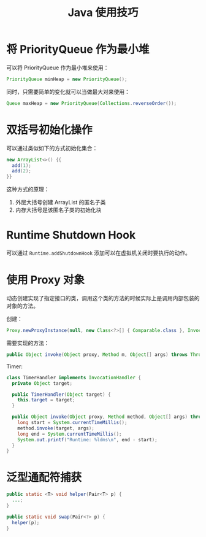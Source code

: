 #+TITLE:      Java 使用技巧

* 目录                                                    :TOC_4_gh:noexport:
- [[#将-priorityqueue-作为最小堆][将 PriorityQueue 作为最小堆]]
- [[#双括号初始化操作][双括号初始化操作]]
- [[#runtime-shutdown-hook][Runtime Shutdown Hook]]
- [[#使用-proxy-对象][使用 Proxy 对象]]
- [[#泛型通配符捕获][泛型通配符捕获]]

* 将 PriorityQueue 作为最小堆
  可以将 PriorityQueue 作为最小堆来使用：
  #+BEGIN_SRC java
    PriorityQueue minHeap = new PriorityQueue();
  #+END_SRC

  同时，只需要简单的变化就可以当做最大对来使用：
  #+BEGIN_SRC java
    Queue maxHeap = new PriorityQueue(Collections.reverseOrder());
  #+END_SRC

* 双括号初始化操作
  可以通过类似如下的方式初始化集合：
  #+BEGIN_SRC java
    new ArrayList<>() {{
      add(1);
      add(2);
    }}
  #+END_SRC

  这种方式的原理：
  1. 外层大括号创建 ArrayList 的匿名子类
  2. 内存大括号是该匿名子类的初始化块

* Runtime Shutdown Hook
  可以通过 ~Runtime.addShutdownHook~ 添加可以在虚拟机关闭时要执行的动作。

* 使用 Proxy 对象
  动态创建实现了指定接口的类，调用这个类的方法的时候实际上是调用内部包装的对象的方法。

  创建：
  #+BEGIN_SRC java
    Proxy.newProxyInstance(null, new Class<?>[] { Comparable.class }, InvocationHandler);
  #+END_SRC

  需要实现的方法：
  #+BEGIN_SRC java
    public Object invoke(Object proxy, Method m, Object[] args) throws Throwable {}
  #+END_SRC

  Timer:
  #+BEGIN_SRC java
    class TimerHandler implements InvocationHandler {
      private Object target;

      public TimerHandler(Object target) {
        this.target = target;
      }

      public Object invoke(Object proxy, Method method, Object[] args) throws Throwable {
        long start = System.currentTimeMillis();
        method.invoke(target, args);
        long end = System.currentTimeMillis();
        System.out.printf("Runtime: %ldms\n", end - start);
      }
    }
  #+END_SRC

* 泛型通配符捕获
  #+BEGIN_SRC java
    public static <T> void helper(Pair<T> p) {
      ...;
    }

    public static void swap(Pair<?> p) {
      helper(p);
    }
  #+END_SRC

